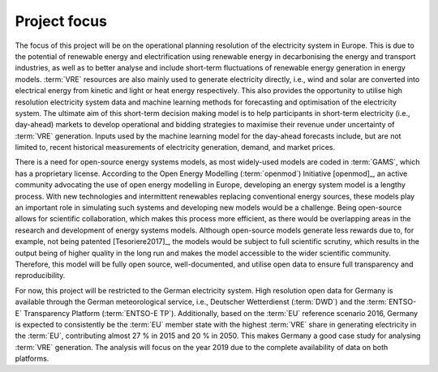 Project focus
=============

The focus of this project will be on the operational planning resolution of the electricity system in Europe. This is due to the potential of renewable energy and electrification using renewable energy in decarbonising the energy and transport industries, as well as to better analyse and include short-term fluctuations of renewable energy generation in energy models. :term:`VRE`\  resources are also mainly used to generate electricity directly, i.e., wind and solar are converted into electrical energy from kinetic and light or heat energy respectively. This also provides the opportunity to utilise high resolution electricity system data and machine learning methods for forecasting and optimisation of the electricity system. The ultimate aim of this short-term decision making model is to help participants in short-term electricity (i.e., day-ahead) markets to develop operational and bidding strategies to maximise their revenue under uncertainty of :term:`VRE`\  generation. Inputs used by the machine learning model for the day-ahead forecasts include, but are not limited to, recent historical measurements of electricity generation, demand, and market prices.

There is a need for open-source energy systems models, as most widely-used models are coded in :term:`GAMS`\, which has a proprietary license. According to the Open Energy Modelling (:term:`openmod`\) Initiative [openmod]_, an active community advocating the use of open energy modelling in Europe, developing an energy system model is a lengthy process. With new technologies and intermittent renewables replacing conventional energy sources, these models play an important role in simulating such systems and developing new models would be a challenge. Being open-source allows for scientific collaboration, which makes this process more efficient, as there would be overlapping areas in the research and development of energy systems models. Although open-source models generate less rewards due to, for example, not being patented [Tesoriere2017]_, the models would be subject to full scientific scrutiny, which results in the output being of higher quality in the long run and makes the model accessible to the wider scientific community. Therefore, this model will be fully open source, well-documented, and utilise open data to ensure full transparency and reproducibility.

For now, this project will be restricted to the German electricity system. High resolution open data for Germany is available through the German meteorological service, i.e., Deutscher Wetterdienst (:term:`DWD`\) and the :term:`ENTSO-E`\  Transparency Platform (:term:`ENTSO-E TP`\). Additionally, based on the :term:`EU`\  reference scenario 2016, Germany is expected to consistently be the :term:`EU`\  member state with the highest :term:`VRE`\  share in generating electricity in the :term:`EU`\, contributing almost 27 % in 2015 and 20 % in 2050. This makes Germany a good case study for analysing :term:`VRE`\  generation. The analysis will focus on the year 2019 due to the complete availability of data on both platforms.
